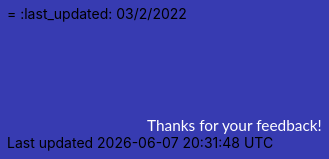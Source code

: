 =
:last_updated: 03/2/2022

++++
<!DOCTYPE html>
<html lang="en">
     <head>
         <meta charset="utf-8">
         <meta name="viewport" content="width=device-width, initial-scale=1.0">
         <meta name="description" content="Thanks!">
         <link href="https://fonts.googleapis.com/css2?family=Lato" rel="stylesheet">
         <title>Thanks!</title>
    </head>
    <body style="background-color:#373bb1;">
        <span style="font-family:Lato; color: white; font-size:110%; display:inline-block; margin-left:140px; margin-top:80px">Thanks for your feedback!</span>
    </body>
    </html>
++++
